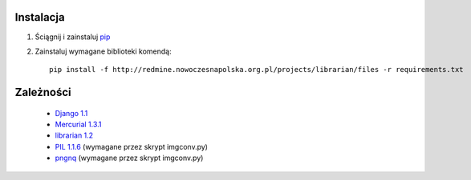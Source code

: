 Instalacja
==========
1. Ściągnij i zainstaluj `pip <http://pypi.python.org/pypi/pip>`_
2. Zainstaluj wymagane biblioteki komendą::

	pip install -f http://redmine.nowoczesnapolska.org.pl/projects/librarian/files -r requirements.txt

Zależności
==========

 * `Django 1.1 <http://djangoproject.com/>`_
 * `Mercurial 1.3.1 <http://www.selenic.com/mercurial/>`_
 * `librarian 1.2 <http://redmine.nowoczesnapolska.org.pl/projects/show/librarian>`_
 * `PIL 1.1.6 <http://www.pythonware.com/products/pil/>`_ (wymagane przez skrypt imgconv.py)
 * `pngnq <http://pngnq.sourceforge.net/>`_ (wymagane przez skrypt imgconv.py)

